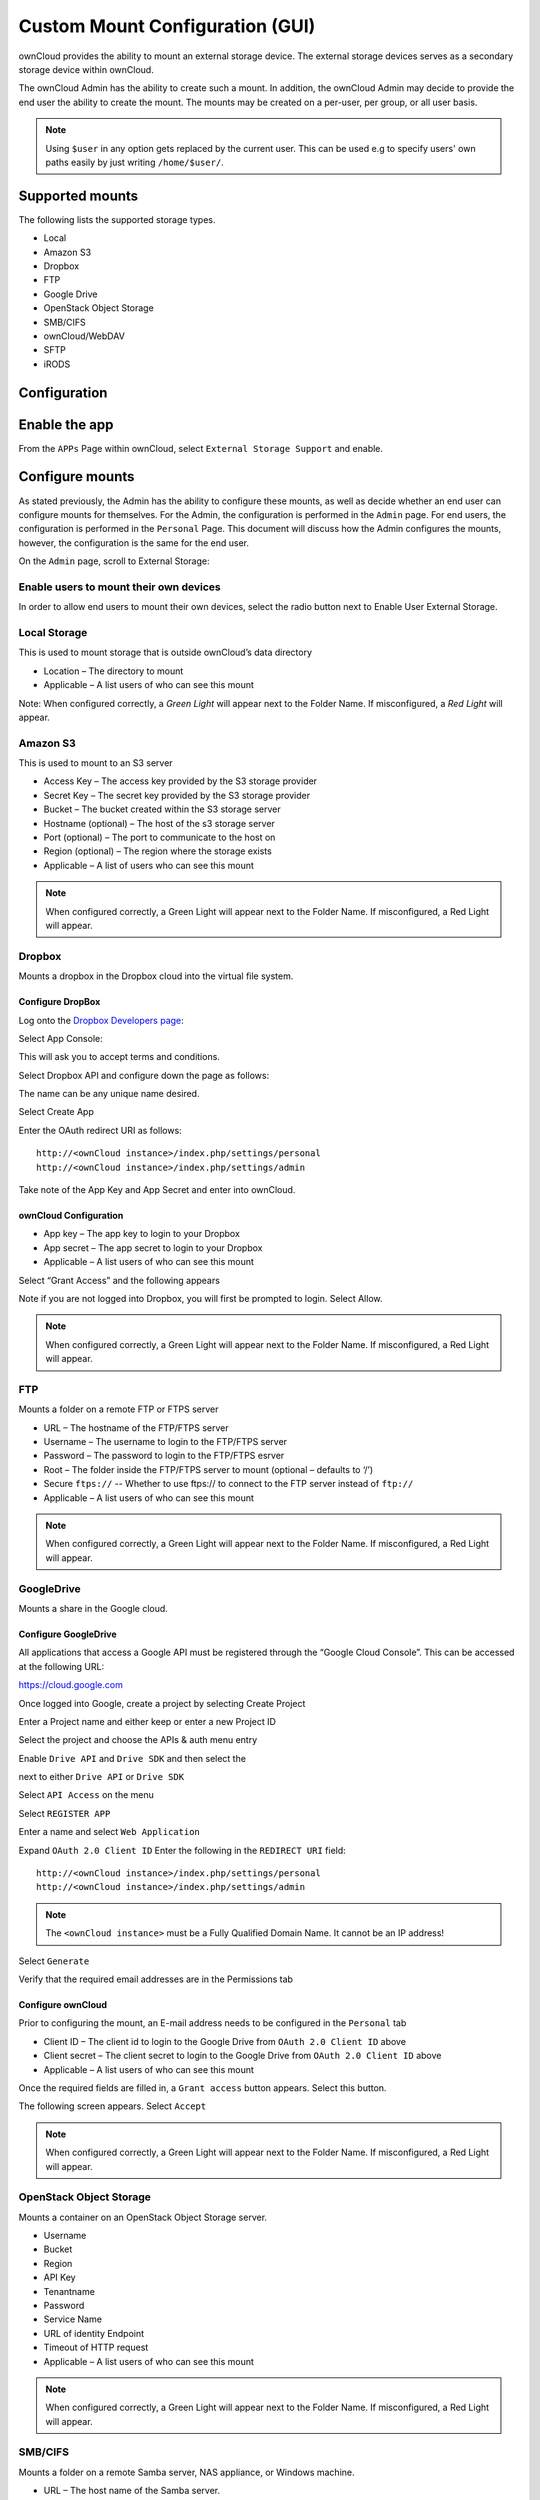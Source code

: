 Custom Mount Configuration (GUI)
================================

ownCloud provides the ability to mount an external storage device.
The external storage devices serves as a secondary storage device within ownCloud.

The ownCloud Admin has the ability to create such a mount.
In addition, the ownCloud Admin may decide to provide the end user the ability to create the mount.
The mounts may be created on a per-user, per group, or all user basis.

.. note:: Using ``$user`` in any option gets replaced by the current user. This can be used e.g to
	  specify users' own paths easily by just writing ``/home/$user/``.

Supported mounts
----------------

The following lists the supported storage types.

*   Local
*   Amazon S3
*   Dropbox
*   FTP
*   Google Drive
*   OpenStack Object Storage
*   SMB/CIFS
*   ownCloud/WebDAV
*   SFTP
*   iRODS

Configuration
-------------

Enable the app
--------------

From the ``APPs`` Page within ownCloud, select ``External Storage Support`` and enable.

|10000000000001980000009271BE0D26_png|

Configure mounts
----------------

As stated previously, the Admin has the ability to configure these mounts, as
well as decide whether an end user can configure mounts for themselves.  For
the Admin, the configuration is performed in the ``Admin`` page.  For end
users, the configuration is performed in the ``Personal`` Page.  This document
will discuss how the Admin configures the mounts, however, the configuration is
the same for the end user.

On the ``Admin`` page, scroll to External Storage:

|1000000000000631000000E19D116AA0_png|


Enable users to mount their own devices
~~~~~~~~~~~~~~~~~~~~~~~~~~~~~~~~~~~~~~~

In order to allow end users to mount their own devices, select the radio button next to
Enable User External Storage.


Local Storage
~~~~~~~~~~~~~

This is used to mount storage that is outside ownCloud’s data directory

|10000000000006060000006A0106CA0C_png|

*   Location – The directory to mount
*   Applicable – A list users of who can see this mount

|10000000000003DF00000071A41D8A1F_png|

Note: When configured correctly, a *Green Light* will appear next to the Folder Name.
If misconfigured, a *Red Light* will appear.

|10000000000004770000008AAF3CFFDB_png|

Amazon S3
~~~~~~~~~

This is used to mount to an S3 server

|100000000000061D0000007047877972_png|

*   Access Key – The access key provided by the S3 storage provider
*   Secret Key – The secret key provided by the S3 storage provider
*   Bucket – The bucket created within the S3 storage server
*   Hostname (optional) – The host of the s3 storage server
*   Port (optional) – The port to communicate to the host on
*   Region (optional) – The region where the storage exists
*   Applicable – A list of users who can see this mount



|10000000000005BB0000007C1DF71FA7_png|

.. note:: When configured correctly, a Green Light will appear next to the Folder Name.
          If misconfigured, a Red Light will appear.

|100000000000063F00000090AAE1FA4A_png|

Dropbox
~~~~~~~

Mounts a dropbox in the Dropbox cloud into the virtual file system.

Configure DropBox
^^^^^^^^^^^^^^^^^

Log onto the `Dropbox Developers page`_:

.. _`Dropbox Developers page`: http://www.dropbox.com/developers


Select App Console:

|10000000000000A800000073F49785A6_png|

This will ask you to accept terms and conditions.

Select Dropbox API and configure down the page as follows:

|1000000000000372000002AF943ADDA0_png|

The name can be any unique name desired.

Select Create App

|10000000000000950000004412998BE7_png|

Enter the OAuth redirect URI as follows::

  http://<ownCloud instance>/index.php/settings/personal
  http://<ownCloud instance>/index.php/settings/admin

|10000000000003A6000002A9C7A660BE_png|

Take note of the App Key and App Secret and enter into ownCloud.

ownCloud Configuration
^^^^^^^^^^^^^^^^^^^^^^

|100000000000060300000065DF96536B_png|

*   App key – The app key to login to your Dropbox
*   App secret – The app secret to login to your Dropbox
*   Applicable – A list users of who can see this mount

|10000000000005EC00000073E678DFEC_png|

Select “Grant Access” and the following appears

|10000000000002950000021E245F6883_png|

Note if you are not logged into Dropbox, you will first be prompted to login.
Select Allow.

|10000000000005E6000000676902E040_png|


.. note:: When configured correctly, a Green Light will appear next to the Folder Name.
          If misconfigured, a Red Light will appear.

|100000000000061A0000006FC014C3A4_png|

FTP
~~~

Mounts a folder on a remote FTP or FTPS server

|100000000000061E0000006BCF9ECC0B_png|

*   URL – The hostname of the FTP/FTPS server
*   Username – The username to login to the FTP/FTPS server
*   Password – The password to login to the FTP/FTPS esrver
*   Root – The folder inside the FTP/FTPS server to mount (optional – defaults to ‘/’)
*   Secure ``ftps://`` -- Whether to use ftps:// to connect to the FTP server instead of ``ftp://``
*   Applicable – A list users of who can see this mount

|10000000000005AF00000074604B1A67_png|

.. note:: When configured correctly, a Green Light will appear next to the
          Folder Name.  If misconfigured, a Red Light will appear.

|10000000000005D50000009458C5EE48_png|

GoogleDrive
~~~~~~~~~~~

Mounts a share in the Google cloud.

Configure GoogleDrive
^^^^^^^^^^^^^^^^^^^^^

All applications that access a Google API must be registered through the “Google Cloud Console”.
This can be accessed at the following URL:

`https://cloud.google.com <https://cloud.google.com>`_

Once logged into Google, create a project by selecting
Create Project

|1000000000000247000000A77440E4D3_png|

Enter a Project name and either keep or enter a new Project ID

|100000000000027B0000011D10F70F88_png|


Select the project and choose the APIs & auth menu entry

|10000000000000B600000120706C3C75_png|

Enable ``Drive API`` and ``Drive SDK`` and then select the

|100000000000003800000018D49F1CE7_png|

next to either ``Drive API`` or ``Drive SDK``

|10000000000004100000005657010336_png|

Select ``API Access`` on the menu

|10000000000000CD000000ECA8DE7780_png|

Select ``REGISTER APP``

|10000000000001FD000000DF8D2D7546_png|

Enter a name and select ``Web Application``

|10000000000002840000016729388B7F_png|

Expand ``OAuth 2.0 Client ID``
Enter the following in the ``REDIRECT URI`` field::

  http://<ownCloud instance>/index.php/settings/personal
  http://<ownCloud instance>/index.php/settings/admin

.. note:: The ``<ownCloud instance>`` must be a Fully Qualified Domain Name.  It cannot be an IP address!

Select ``Generate``

|10000000000003B30000021B5EE5D338_png|

Verify that the required email addresses are in the Permissions tab

|10000000000003A60000011E274A1A28_png|

Configure ownCloud
^^^^^^^^^^^^^^^^^^

Prior to configuring the mount, an E-mail address needs to be configured in the ``Personal`` tab

|10000000000001880000007EA4444400_png|

|10000000000006000000005EDA7B96BE_png|

*   Client ID – The client id to login to the Google Drive from ``OAuth 2.0 Client ID`` above
*   Client secret – The client secret to login to the Google Drive from ``OAuth 2.0 Client ID`` above
*   Applicable – A list users of who can see this mount

Once the required fields are filled in, a ``Grant access`` button appears.  Select this button.

|10000000000005F70000007E43DB8026_png|

The following screen appears. Select ``Accept``

|10000000000001D30000014DC251C948_png|

|10000000000004C0000000795BB2C146_png|


|1000000000000552000000BF22E90239_png|


.. note:: When configured correctly, a Green Light will appear next to the
          Folder Name.  If misconfigured, a Red Light will appear.


OpenStack Object Storage
~~~~~~~~~~~~~~~~~~~~~~~~

Mounts a container on an OpenStack Object Storage server.

|100000000000053A00000067708C8F53_png|

|10000000000002170000004A27056037_png|

*   Username
*   Bucket
*   Region
*   API Key
*   Tenantname
*   Password
*   Service Name
*   URL of identity Endpoint
*   Timeout of HTTP request
*   Applicable – A list users of who can see this mount

.. note:: When configured correctly, a Green Light will appear next to the
          Folder Name.  If misconfigured, a Red Light will appear.


SMB/CIFS
~~~~~~~~

Mounts a folder on a remote Samba server, NAS appliance, or Windows machine.

|10000000000005FA0000005CE8491B77_png|

*   URL – The host name of the Samba server.
*   Username – The user name used to login to the Samba server.
*   Password – The password to login to the Samba server.
*   Share – The share on the Samba server to mount.
*   Root – The folder inside the Samba share to mount (optional, defaults to ‘/’)
*   Applicable – A list users of who can see this mount

|10000000000005C30000006CAFFAAD61_png|

.. note:: When configured correctly, a Green Light will appear next to the
          Folder Name.  If misconfigured, a Red Light will appear.

.. note:: The SMB backend requires ``smbclient`` to be installed on the server.

|10000000000005D00000003B29340A7A_png|

ownCloud/WebDAV
~~~~~~~~~~~~~~~

Mounts a folder on a WebDAV server (or another ownCloud instance via WebDAV).

|10000000000005F70000005F0912E904_png|

*   URL – The hostname of the WebDAV server.
*   Username – The username used to login to the WebDAV server.
*   Password – The password used to login to the WebDAV server.
*   Root – The folder inside the WebDav server to mount (optional, defaults to ‘/’)
*   Secure ``https://`` - Whether to use ``https://`` to connect to the WebDav server instead of ``http://``
*   Applicable – A list users of who can see this mount

|10000000000005B90000007866D92D14_png|

.. note:: When configured correctly, a Green Light will appear next to the
          Folder Name.  If misconfigured, a Red Light will appear.

|10000000000005E20000009B1BA5A8CF_png|

SFTP
~~~~

Mounts a folder on a remote SSH server.

|10000000000005FF0000005F35710398_png|

*   URL – The hostname of the SSH server.
*   Username – The username used to login to the SSH server.
*   Password – The password used to login to the SSH server.
*   Root – The folder inside the SSH server to mount (optional, defaults to ‘/’)
*   Applicable – A list users of who can see this mount

|10000000000005970000006AE23997C9_png|

.. note:: When configured correctly, a Green Light will appear next to the
          Folder Name.  If misconfigured, a Red Light will appear.

|10000000000005EB000000A68BA73E2D_png|

iRODS
~~~~~

Mounts a folder on a iRODS server.

|100000000000062A0000005F61A18950_png|

*   Host
*   Port
*   Use ownCloud login
*   Username
*   Password
*   Authentication Mode
*   Zone
*   Applicable – A list users of who can see this mount


.. note:: When configured correctly, a Green Light will appear next to the
          Folder Name.  If misconfigured, a Red Light will appear.


Configuration File
------------------

The configuration of mounts created within the External Storage App are stored in the
``data/mount.json`` file.
This file contains all settings in JSON (JavaScript Object Notation) format.
Two different types of entries exist:

*   Group mounts -
    Each entry configures a mount for each user in group
*   User mount – Each entry configures a mount for a single user or all users.

For each type, there is a JSON array with the user/group name as key and an array of configuration values as the value.
Each entry consist of the class name of the storage backend and an array of backend specific options (described above) and will be replaced by the user login.

Although configuration may be done by making modifications to the mount.json file, it is recommended to use the Web-GUI in the administrator panel (as described in the above section) to add, remove, or modify mount options in order to prevent any problems.


.. |1000000000000552000000BF22E90239_png| image:: ../images/1000000000000552000000BF22E90239.png
    :width: 6.5in
    :height: 0.911in


.. |10000000000005EC00000073E678DFEC_png| image:: ../images/10000000000005EC00000073E678DFEC.png
    :width: 6.5in
    :height: 0.4929in


.. |100000000000062A0000005F61A18950_png| image:: ../images/100000000000062A0000005F61A18950.png
    :width: 6.5in
    :height: 0.3909in


.. |10000000000001FD000000DF8D2D7546_png| image:: ../images/10000000000001FD000000DF8D2D7546.png
    :width: 5.302in
    :height: 2.3228in


.. |10000000000001980000009271BE0D26_png| image:: ../images/10000000000001980000009271BE0D26.png
    :width: 4.25in
    :height: 1.5201in


.. |10000000000005B90000007866D92D14_png| image:: ../images/10000000000005B90000007866D92D14.png
    :width: 6.5in
    :height: 0.5319in


.. |10000000000005D50000009458C5EE48_png| image:: ../images/10000000000005D50000009458C5EE48.png
    :width: 6.5in
    :height: 0.6437in


.. |10000000000002170000004A27056037_png| image:: ../images/10000000000002170000004A27056037.png
    :width: 5.5728in
    :height: 0.7701in


.. |10000000000005C30000006CAFFAAD61_png| image:: ../images/10000000000005C30000006CAFFAAD61.png
    :width: 6.5in
    :height: 0.4756in


.. |100000000000060300000065DF96536B_png| image:: ../images/100000000000060300000065DF96536B.png
    :width: 6.5in
    :height: 0.4264in


.. |10000000000003A60000011E274A1A28_png| image:: ../images/10000000000003A60000011E274A1A28.png
    :width: 6.5in
    :height: 1.9902in


.. |10000000000001880000007EA4444400_png| image:: ../images/10000000000001880000007EA4444400.png
    :width: 4.0835in
    :height: 1.3126in


.. |10000000000005BB0000007C1DF71FA7_png| image:: ../images/10000000000005BB0000007C1DF71FA7.png
    :width: 6.5in
    :height: 0.5492in


.. |10000000000005FF0000005F35710398_png| image:: ../images/10000000000005FF0000005F35710398.png
    :width: 6.5in
    :height: 0.402in


.. |10000000000005E6000000676902E040_png| image:: ../images/10000000000005E6000000676902E040.png
    :width: 6.5in
    :height: 0.4429in


.. |10000000000005F70000007E43DB8026_png| image:: ../images/10000000000005F70000007E43DB8026.png
    :width: 6.5in
    :height: 0.5362in


.. |10000000000000950000004412998BE7_png| image:: ../images/10000000000000950000004412998BE7.png
    :width: 1.552in
    :height: 0.7083in


.. |100000000000061E0000006BCF9ECC0B_png| image:: ../images/100000000000061E0000006BCF9ECC0B.png
    :width: 6.5in
    :height: 0.4437in


.. |100000000000063F00000090AAE1FA4A_png| image:: ../images/100000000000063F00000090AAE1FA4A.png
    :width: 6.5in
    :height: 0.5846in


.. |10000000000004C0000000795BB2C146_png| image:: ../images/10000000000004C0000000795BB2C146.png
    :width: 6.5in
    :height: 0.6465in


.. |100000000000027B0000011D10F70F88_png| image:: ../images/100000000000027B0000011D10F70F88.png
    :width: 6.5in
    :height: 2.9173in


.. |100000000000061A0000006FC014C3A4_png| image:: ../images/100000000000061A0000006FC014C3A4.png
    :width: 6.5in
    :height: 0.461in


.. |10000000000005D00000003B29340A7A_png| image:: ../images/10000000000005D00000003B29340A7A.png
    :width: 6.5in
    :height: 0.2575in


.. |10000000000006060000006A0106CA0C_png| image:: ../images/10000000000006060000006A0106CA0C.png
    :width: 6.5in
    :height: 0.4465in


.. |10000000000000A800000073F49785A6_png| image:: ../images/10000000000000A800000073F49785A6.png
    :width: 1.75in
    :height: 1.198in


.. |10000000000000B600000120706C3C75_png| image:: ../images/10000000000000B600000120706C3C75.png
    :width: 1.8957in
    :height: 3in


.. |10000000000004770000008AAF3CFFDB_png| image:: ../images/10000000000004770000008AAF3CFFDB.png
    :width: 6.5in
    :height: 0.7846in


.. |10000000000002840000016729388B7F_png| image:: ../images/10000000000002840000016729388B7F.png
    :width: 6.5in
    :height: 3.6228in


.. |10000000000003B30000021B5EE5D338_png| image:: ../images/10000000000003B30000021B5EE5D338.png
    :width: 6.5in
    :height: 3.6992in


.. |10000000000006000000005EDA7B96BE_png| image:: ../images/10000000000006000000005EDA7B96BE.png
    :width: 6.5in
    :height: 0.398in


.. |1000000000000372000002AF943ADDA0_png| image:: ../images/1000000000000372000002AF943ADDA0.png
    :width: 6.5in
    :height: 5.0634in


.. |100000000000061D0000007047877972_png| image:: ../images/100000000000061D0000007047877972.png
    :width: 6.5in
    :height: 0.4654in


.. |10000000000003A6000002A9C7A660BE_png| image:: ../images/10000000000003A6000002A9C7A660BE.png
    :width: 6.5in
    :height: 4.7398in


.. |10000000000000CD000000ECA8DE7780_png| image:: ../images/10000000000000CD000000ECA8DE7780.png
    :width: 2.1346in
    :height: 2.4583in


.. |100000000000053A00000067708C8F53_png| image:: ../images/100000000000053A00000067708C8F53.png
    :width: 6.5in
    :height: 0.5008in


.. |10000000000005970000006AE23997C9_png| image:: ../images/10000000000005970000006AE23997C9.png
    :width: 6.5in
    :height: 0.4811in


.. |1000000000000247000000A77440E4D3_png| image:: ../images/1000000000000247000000A77440E4D3.png
    :width: 6.0728in
    :height: 1.7398in


.. |10000000000003DF00000071A41D8A1F_png| image:: ../images/10000000000003DF00000071A41D8A1F.png
    :width: 6.5in
    :height: 0.7409in


.. |10000000000001D30000014DC251C948_png| image:: ../images/10000000000001D30000014DC251C948.png
    :width: 4.8646in
    :height: 3.4689in


.. |10000000000005EB000000A68BA73E2D_png| image:: ../images/10000000000005EB000000A68BA73E2D.png
    :width: 6.5in
    :height: 0.7126in


.. |10000000000005E20000009B1BA5A8CF_png| image:: ../images/10000000000005E20000009B1BA5A8CF.png
    :width: 6.5in
    :height: 0.6689in


.. |100000000000003800000018D49F1CE7_png| image:: ../images/100000000000003800000018D49F1CE7.png
    :width: 0.5835in
    :height: 0.25in


.. |1000000000000631000000E19D116AA0_png| image:: ../images/1000000000000631000000E19D116AA0.png
    :width: 6.5in
    :height: 0.9228in


.. |10000000000005AF00000074604B1A67_png| image:: ../images/10000000000005AF00000074604B1A67.png
    :width: 6.5in
    :height: 0.5181in


.. |10000000000005F70000005F0912E904_png| image:: ../images/10000000000005F70000005F0912E904.png
    :width: 6.5in
    :height: 0.4043in


.. |10000000000002950000021E245F6883_png| image:: ../images/10000000000002950000021E245F6883.png
    :width: 6.5in
    :height: 5.3299in


.. |10000000000004100000005657010336_png| image:: ../images/10000000000004100000005657010336.png
    :width: 6.5in
    :height: 0.5374in


.. |10000000000005FA0000005CE8491B77_png| image:: ../images/10000000000005FA0000005CE8491B77.png
    :width: 6.5in
    :height: 0.3909in

